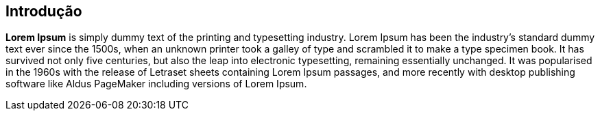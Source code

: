 == Introdução

*Lorem Ipsum* is simply dummy text of the printing and typesetting industry.
Lorem Ipsum has been the industry's standard dummy text ever since the 1500s,
when an unknown printer took a galley of type and scrambled it to make a type
specimen book. It has survived not only five centuries, but also the leap into
electronic typesetting, remaining essentially unchanged. It was popularised in
the 1960s with the release of Letraset sheets containing Lorem Ipsum passages,
and more recently with desktop publishing software like Aldus PageMaker
including versions of Lorem Ipsum.
